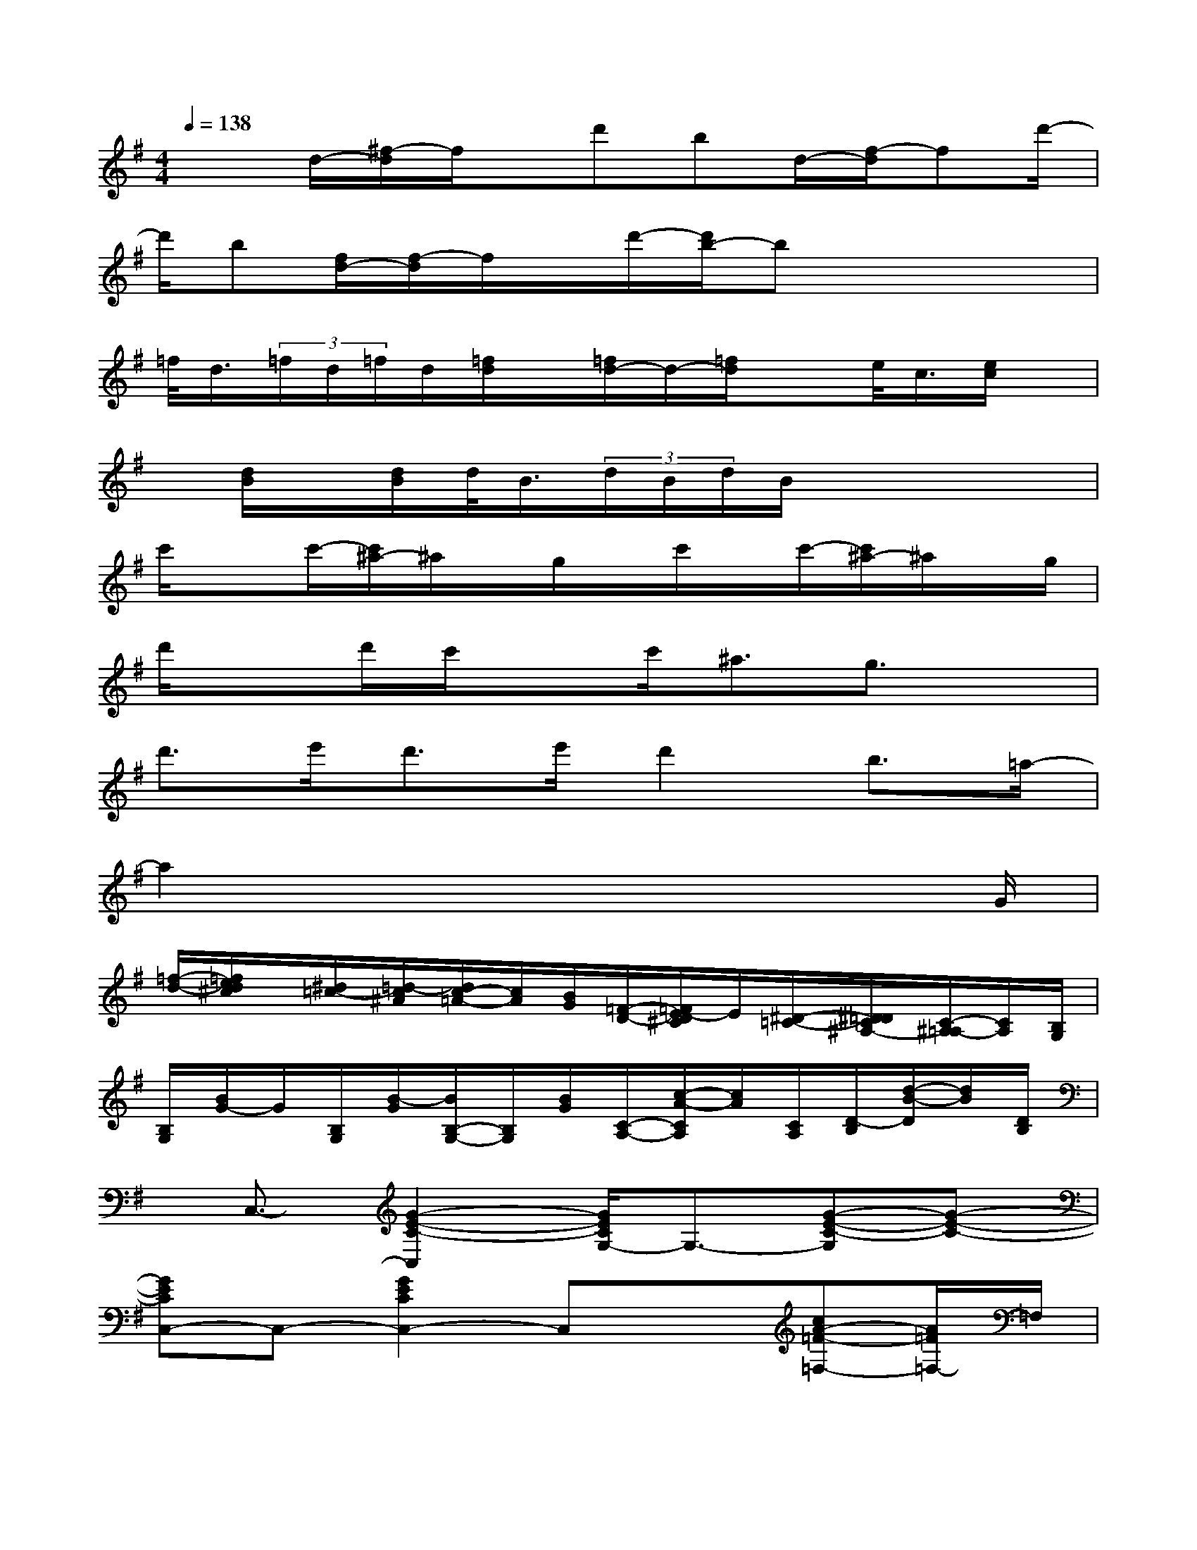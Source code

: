 X:1
T:
M:4/4
L:1/8
Q:1/4=138
K:G%1sharps
V:1
x3/2d/2-[^f/2-d/2]f/2x/2d'bd/2-[f/2-d/2]fd'/2-|
d'/2b[f/2d/2-][f/2-d/2]f/2x/2d'/2-[d'/2b/2-]bx2x/2|
=f/2<d/2(3=f/2d/2=f/2d/2[=f/2d/2]x/2[=f/2d/2-]d/2-[=f/2d/2]xe/2<c/2[e/2c/2]x/2|
x/2[d/2B/2]x/2[d/2B/2]d/2<B/2(3d/2B/2d/2B/2x3x/2|
c'/2xc'/2-[c'/2^a/2-]^a/2x/2g/2x/2c'/2x/2c'/2-[c'/2^a/2-]^a/2x/2g/2|
d'/2xd'/2c'/2xc'<^ag3/2x|
d'>e'd'>e'd'2b3/2=a/2-|
a2x4x3/2G/2|
[=f/2-d/2-][=f/2e/2d/2^c/2]x/2[^d/2=c/2-][=d/2-c/2^A/2][d/2c/2-=A/2-][c/2A/2][B/2G/2][=F/2-D/2-][=F/2E/2-D/2^C/2]E/2[^D/2-=C/2-][^D/2=D/2C/2^A,/2-][C/2-^A,/2=A,/2-][C/2A,/2][B,/2G,/2]|
[B,/2G,/2][B/2G/2-]G/2[B,/2G,/2][B/2-G/2][B/2B,/2-G,/2-][B,/2G,/2][B/2G/2][C/2-A,/2-][c/2-A/2-C/2A,/2][c/2A/2][C/2A,/2][D/2-B,/2][d/2-B/2-D/2][d/2B/2][D/2B,/2]|
x/2C,3/2-[G2-E2-C2-C,2][G/2E/2C/2G,/2-]G,3/2-[G-E-C-G,][G-E-C-]|
[GECC,-]C,-[G2E2C2C,2-]C,x[cA-=F-=F,-][A/2=F/2=F,/2-]=F,/2|
C,2-[G-E-C-C,][G-E-C-][G/2E/2C/2-G,/2-][C/2G,/2-]G,-[G/2-E/2-C/2-G,/2][G3/2-E3/2-C3/2-]|
[G/2E/2C/2]x3/2[C2C,2][B,3/2B,,3/2]x/2[^A,-^A,,]^A,/2x/2|
=A,,2-[E-^C-A,A,,-][E/2^C/2A,,/2-]A,,/2-[E,/2-A,,/2]E,-[e/2-^c/2-A/2-E,/2][e^cA]x/2A,,/2-|
A,,3/2-[E-^C-A,-A,,][E^CA,]A,,/2-[E/2-^C/2-A,/2-A,,/2][E^CA,]x/2[E/2^C/2A,/2]x3/2